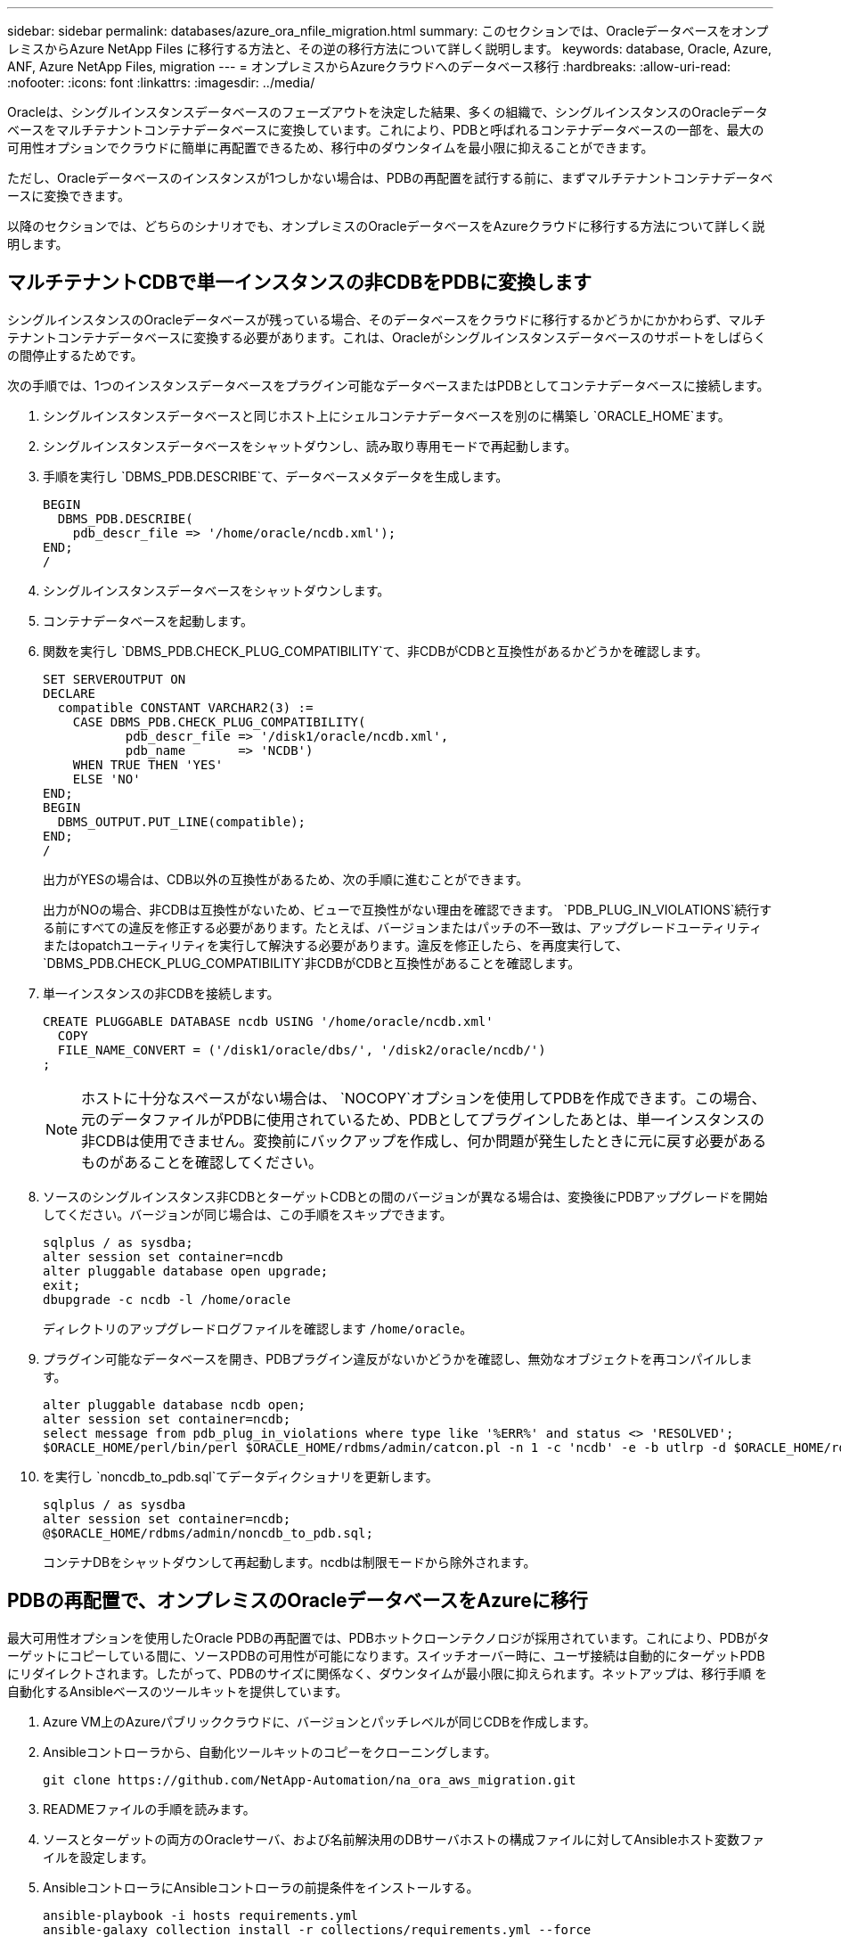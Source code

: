 ---
sidebar: sidebar 
permalink: databases/azure_ora_nfile_migration.html 
summary: このセクションでは、OracleデータベースをオンプレミスからAzure NetApp Files に移行する方法と、その逆の移行方法について詳しく説明します。 
keywords: database, Oracle, Azure, ANF, Azure NetApp Files, migration 
---
= オンプレミスからAzureクラウドへのデータベース移行
:hardbreaks:
:allow-uri-read: 
:nofooter: 
:icons: font
:linkattrs: 
:imagesdir: ../media/


[role="lead"]
Oracleは、シングルインスタンスデータベースのフェーズアウトを決定した結果、多くの組織で、シングルインスタンスのOracleデータベースをマルチテナントコンテナデータベースに変換しています。これにより、PDBと呼ばれるコンテナデータベースの一部を、最大の可用性オプションでクラウドに簡単に再配置できるため、移行中のダウンタイムを最小限に抑えることができます。

ただし、Oracleデータベースのインスタンスが1つしかない場合は、PDBの再配置を試行する前に、まずマルチテナントコンテナデータベースに変換できます。

以降のセクションでは、どちらのシナリオでも、オンプレミスのOracleデータベースをAzureクラウドに移行する方法について詳しく説明します。



== マルチテナントCDBで単一インスタンスの非CDBをPDBに変換します

シングルインスタンスのOracleデータベースが残っている場合、そのデータベースをクラウドに移行するかどうかにかかわらず、マルチテナントコンテナデータベースに変換する必要があります。これは、Oracleがシングルインスタンスデータベースのサポートをしばらくの間停止するためです。

次の手順では、1つのインスタンスデータベースをプラグイン可能なデータベースまたはPDBとしてコンテナデータベースに接続します。

. シングルインスタンスデータベースと同じホスト上にシェルコンテナデータベースを別のに構築し `ORACLE_HOME`ます。
. シングルインスタンスデータベースをシャットダウンし、読み取り専用モードで再起動します。
. 手順を実行し `DBMS_PDB.DESCRIBE`て、データベースメタデータを生成します。
+
[source, cli]
----
BEGIN
  DBMS_PDB.DESCRIBE(
    pdb_descr_file => '/home/oracle/ncdb.xml');
END;
/
----
. シングルインスタンスデータベースをシャットダウンします。
. コンテナデータベースを起動します。
. 関数を実行し `DBMS_PDB.CHECK_PLUG_COMPATIBILITY`て、非CDBがCDBと互換性があるかどうかを確認します。
+
[source, cli]
----
SET SERVEROUTPUT ON
DECLARE
  compatible CONSTANT VARCHAR2(3) :=
    CASE DBMS_PDB.CHECK_PLUG_COMPATIBILITY(
           pdb_descr_file => '/disk1/oracle/ncdb.xml',
           pdb_name       => 'NCDB')
    WHEN TRUE THEN 'YES'
    ELSE 'NO'
END;
BEGIN
  DBMS_OUTPUT.PUT_LINE(compatible);
END;
/
----
+
出力がYESの場合は、CDB以外の互換性があるため、次の手順に進むことができます。

+
出力がNOの場合、非CDBは互換性がないため、ビューで互換性がない理由を確認できます。 `PDB_PLUG_IN_VIOLATIONS`続行する前にすべての違反を修正する必要があります。たとえば、バージョンまたはパッチの不一致は、アップグレードユーティリティまたはopatchユーティリティを実行して解決する必要があります。違反を修正したら、を再度実行して、 `DBMS_PDB.CHECK_PLUG_COMPATIBILITY`非CDBがCDBと互換性があることを確認します。

. 単一インスタンスの非CDBを接続します。
+
[source, cli]
----
CREATE PLUGGABLE DATABASE ncdb USING '/home/oracle/ncdb.xml'
  COPY
  FILE_NAME_CONVERT = ('/disk1/oracle/dbs/', '/disk2/oracle/ncdb/')
;
----
+

NOTE: ホストに十分なスペースがない場合は、 `NOCOPY`オプションを使用してPDBを作成できます。この場合、元のデータファイルがPDBに使用されているため、PDBとしてプラグインしたあとは、単一インスタンスの非CDBは使用できません。変換前にバックアップを作成し、何か問題が発生したときに元に戻す必要があるものがあることを確認してください。

. ソースのシングルインスタンス非CDBとターゲットCDBとの間のバージョンが異なる場合は、変換後にPDBアップグレードを開始してください。バージョンが同じ場合は、この手順をスキップできます。
+
[source, cli]
----
sqlplus / as sysdba;
alter session set container=ncdb
alter pluggable database open upgrade;
exit;
dbupgrade -c ncdb -l /home/oracle
----
+
ディレクトリのアップグレードログファイルを確認します `/home/oracle`。

. プラグイン可能なデータベースを開き、PDBプラグイン違反がないかどうかを確認し、無効なオブジェクトを再コンパイルします。
+
[source, cli]
----
alter pluggable database ncdb open;
alter session set container=ncdb;
select message from pdb_plug_in_violations where type like '%ERR%' and status <> 'RESOLVED';
$ORACLE_HOME/perl/bin/perl $ORACLE_HOME/rdbms/admin/catcon.pl -n 1 -c 'ncdb' -e -b utlrp -d $ORACLE_HOME/rdbms/admin utlrp.sql
----
. を実行し `noncdb_to_pdb.sql`てデータディクショナリを更新します。
+
[source, cli]
----
sqlplus / as sysdba
alter session set container=ncdb;
@$ORACLE_HOME/rdbms/admin/noncdb_to_pdb.sql;
----
+
コンテナDBをシャットダウンして再起動します。ncdbは制限モードから除外されます。





== PDBの再配置で、オンプレミスのOracleデータベースをAzureに移行

最大可用性オプションを使用したOracle PDBの再配置では、PDBホットクローンテクノロジが採用されています。これにより、PDBがターゲットにコピーしている間に、ソースPDBの可用性が可能になります。スイッチオーバー時に、ユーザ接続は自動的にターゲットPDBにリダイレクトされます。したがって、PDBのサイズに関係なく、ダウンタイムが最小限に抑えられます。ネットアップは、移行手順 を自動化するAnsibleベースのツールキットを提供しています。

. Azure VM上のAzureパブリッククラウドに、バージョンとパッチレベルが同じCDBを作成します。
. Ansibleコントローラから、自動化ツールキットのコピーをクローニングします。
+
[source, cli]
----
git clone https://github.com/NetApp-Automation/na_ora_aws_migration.git
----
. READMEファイルの手順を読みます。
. ソースとターゲットの両方のOracleサーバ、および名前解決用のDBサーバホストの構成ファイルに対してAnsibleホスト変数ファイルを設定します。
. AnsibleコントローラにAnsibleコントローラの前提条件をインストールする。
+
[source, cli]
----
ansible-playbook -i hosts requirements.yml
ansible-galaxy collection install -r collections/requirements.yml --force
----
. オンプレミスサーバに対して移行前のタスクを実行
+
[source, cli]
----
ansible-playbook -i hosts ora_pdb_relocate.yml -u admin -k -K -t ora_pdb_relo_onprem
----
+

NOTE: adminユーザは、sudo権限があるオンプレミスのOracleサーバホストの管理ユーザです。adminユーザはパスワードで認証されます。

. オンプレミスからターゲットのAzure OracleホストへのOracle PDBの再配置を実行します。
+
[source, cli]
----
ansible-playbook -i hosts ora_pdb_relocate.yml -u azureuser --private-key db1.pem -t ora_pdb_relo_primary
----
+

NOTE: Ansibleコントローラは、オンプレミスとAzureクラウドのどちらにも配置できます。コントローラは、オンプレミスのOracleサーバホストおよびAzure Oracle VMホストに接続する必要があります。オンプレミスのOracleサーバホストとAzure Oracle VMホストの間で、Oracleデータベースポート（1521など）が開いている。





== その他のOracleデータベース移行オプション

その他の移行オプションについては、Microsoftのドキュメントを参照してください。link:https://learn.microsoft.com/en-us/azure/architecture/example-scenario/oracle-migrate/oracle-migration-overview["Oracleデータベースの移行を決定するプロセス"^]
